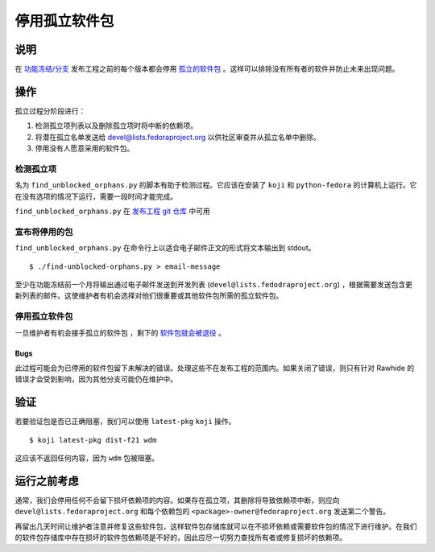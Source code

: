 .. SPDX-License-Identifier:    CC-BY-SA-3.0


========================
停用孤立软件包
========================

说明
===========

在 `功能冻结/分支`_ 发布工程之前的每个版本都会停用 `孤立的软件包`_ 。这样可以排除没有所有者的软件并防止未来出现问题。

操作
======
孤立过程分阶段进行：

#. 检测孤立项列表以及删除孤立项时将中断的依赖项。
#. 将潜在孤立名单发送给 devel@lists.fedoraproject.org 以供社区审查并从孤立名单中删除。
#. 停用没有人愿意采用的软件包。

检测孤立项
-----------------

名为 ``find_unblocked_orphans.py`` 的脚本有助于检测过程。它应该在安装了 ``koji`` 和 ``python-fedora``
的计算机上运行。它在没有选项的情况下运行，需要一段时间才能完成。

``find_unblocked_orphans.py`` 在 `发布工程 git 仓库`_ 中可用

宣布将停用的包
---------------------------------

``find_unblocked_orphans.py`` 在命令行上以适合电子邮件正文的形式将文本输出到 stdout。

::

    $ ./find-unblocked-orphans.py > email-message

至少在功能冻结前一个月将输出通过电子邮件发送到开发列表  (``devel@lists.fedodraproject.org``)
，根据需要发送包含更新列表的邮件。这使维护者有机会选择对他们很重要或其他软件包所需的孤立软件包。

停用孤立软件包
----------------

一旦维护者有机会接手孤立的软件包
，剩下的 `软件包就会被退役`_ 。

Bugs
^^^^
此过程可能会为已停用的软件包留下未解决的错误。处理这些不在发布工程的范围内。如果关闭了错误，则只有针对 Rawhide 的错误才会受到影响，因为其他分支可能仍在维护中。

验证
============
若要验证包是否已正确阻塞，我们可以使用
``latest-pkg`` ``koji`` 操作。

::

    $ koji latest-pkg dist-f21 wdm

这应该不返回任何内容，因为 ``wdm`` 包被阻塞。

运行之前考虑
=======================
通常，我们会停用任何不会留下损坏依赖项的内容。如果存在孤立项，其删除将导致依赖项中断，则应向 ``devel@lists.fedoraproject.org`` 和每个依赖包的
``<package>-owner@fedoraproject.org`` 发送第二个警告。

再留出几天时间让维护者注意并修复这些软件包，这样软件包存储库就可以在不损坏依赖或需要软件包的情况下进行维护。在我们的软件包存储库中存在损坏的软件包依赖项是不好的，因此应尽一切努力查找所有者或修复损坏的依赖项。

.. _功能冻结/分支: https://fedoraproject.org/wiki/Schedule
.. _孤立的软件包:
    https://fedoraproject.org/wiki/Orphaned_package_that_need_new_maintainers
.. _发布工程 git 仓库: https://pagure.io/releng
.. _软件包就会被退役:
    https://fedoraproject.org/wiki/How_to_remove_a_package_at_end_of_life
